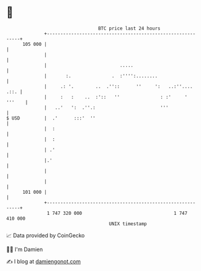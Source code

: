 * 👋

#+begin_example
                                     BTC price last 24 hours                    
                 +------------------------------------------------------------+ 
         105 000 |                                                            | 
                 |                                                            | 
                 |                           .....                            | 
                 |       :.               .  :'''':........                   | 
                 |     .: '.        ..  .''::      ''     ':   ..:''.... .::. | 
                 |     :   :    ..  :'::   ''               : :'     ' '''    | 
                 |   ..'   ':  .''.:                        '''               | 
   $ USD         |  .'      :::'  ''                                          | 
                 |  :                                                         | 
                 |  :                                                         | 
                 | .'                                                         | 
                 |.'                                                          | 
                 |                                                            | 
                 |                                                            | 
         101 000 |                                                            | 
                 +------------------------------------------------------------+ 
                  1 747 320 000                                  1 747 410 000  
                                         UNIX timestamp                         
#+end_example
📈 Data provided by CoinGecko

🧑‍💻 I'm Damien

✍️ I blog at [[https://www.damiengonot.com][damiengonot.com]]
